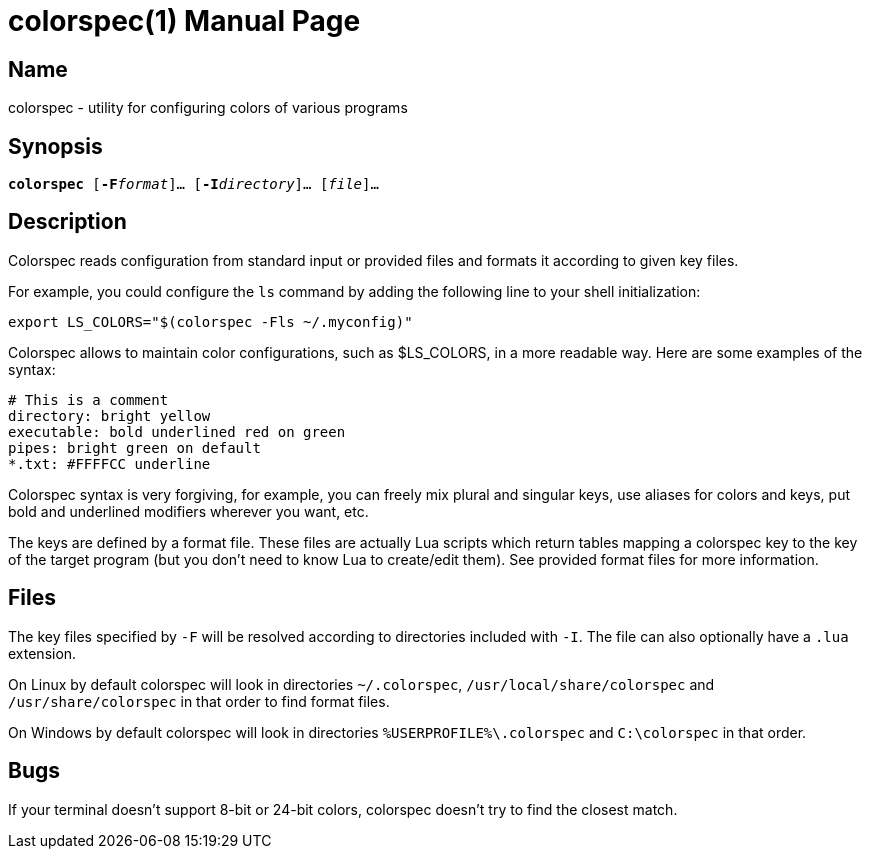 = colorspec(1)
Philip Roman
:doctype: manpage

== Name

colorspec - utility for configuring colors of various programs

== Synopsis

`**colorspec** [**-F**__format__]... [**-I**__directory__]... [__file__]...`

== Description

Colorspec reads configuration from standard input or provided files and
formats it according to given key files.

For example, you could configure the `ls` command by adding the following
line to your shell initialization:
```
export LS_COLORS="$(colorspec -Fls ~/.myconfig)"
```

Colorspec allows to maintain color configurations, such as $LS_COLORS, in
a more readable way. Here are some examples of the syntax:

```
# This is a comment
directory: bright yellow
executable: bold underlined red on green
pipes: bright green on default
*.txt: #FFFFCC underline
```

Colorspec syntax is very forgiving, for example, you can freely
mix plural and singular keys, use aliases for colors and keys, put bold and
underlined modifiers wherever you want, etc.

The keys are defined by a format file. These files are actually
Lua scripts which return tables mapping a colorspec key to the key of
the target program (but you don't need to know Lua to create/edit them).
See provided format files for more information.

== Files

The key files specified by `-F` will be resolved according to directories
included with `-I`. The file can also optionally have a `.lua` extension.

On Linux by default colorspec will look in directories `~/.colorspec`,
`/usr/local/share/colorspec` and `/usr/share/colorspec` in that order
to find format files.

On Windows by default colorspec will look in directories
`%USERPROFILE%\.colorspec` and `C:\colorspec` in that order.

== Bugs

If your terminal doesn't support 8-bit or 24-bit colors, colorspec doesn't
try to find the closest match.
